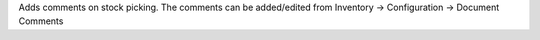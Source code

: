 Adds comments on stock picking.
The comments can be added/edited from Inventory -> Configuration -> Document Comments
